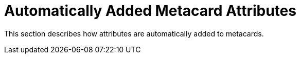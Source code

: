 :title: Automatically Added Metacard Attributes
:type: dataManagementIntro
:status: published
:summary: How attributes are automatically added to metacards.
:order: 05

= Automatically Added Metacard Attributes

This section describes how attributes are automatically added to metacards.
